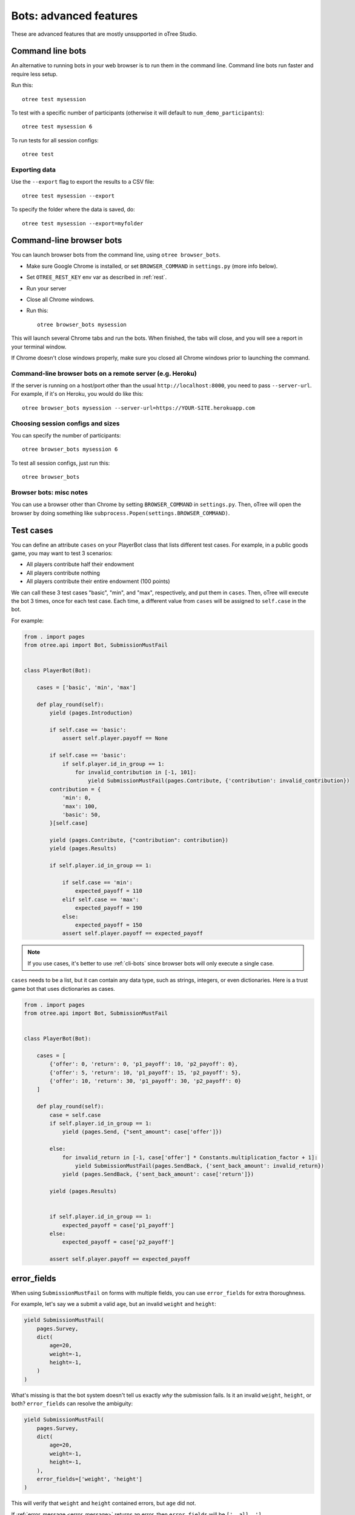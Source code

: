 .. _bots_advanced:

Bots: advanced features
=======================

These are advanced features that are mostly unsupported in oTree Studio.

.. _cli-bots:

Command line bots
-----------------

An alternative to running bots in your web browser is to run them in the command line.
Command line bots run faster and require less setup.

Run this::

    otree test mysession

To test with a specific number of participants
(otherwise it will default to ``num_demo_participants``)::

    otree test mysession 6

To run tests for all session configs::

    otree test

Exporting data
~~~~~~~~~~~~~~

Use the ``--export`` flag to export the results to a CSV file::

    otree test mysession --export

To specify the folder where the data is saved, do::

    otree test mysession --export=myfolder


Command-line browser bots
-------------------------

You can launch browser bots from the command line, using ``otree browser_bots``.

-   Make sure Google Chrome is installed, or set ``BROWSER_COMMAND`` in ``settings.py``
    (more info below).
-   Set ``OTREE_REST_KEY`` env var as described in :ref:`rest`.
-   Run your server
-   Close all Chrome windows.
-   Run this::

        otree browser_bots mysession

This will launch several Chrome tabs and run the bots.
When finished, the tabs will close, and you will see a report in
your terminal window.

If Chrome doesn't close windows properly,
make sure you closed all Chrome windows prior to launching the command.

Command-line browser bots on a remote server (e.g. Heroku)
~~~~~~~~~~~~~~~~~~~~~~~~~~~~~~~~~~~~~~~~~~~~~~~~~~~~~~~~~~

If the server is running on a host/port other than the usual ``http://localhost:8000``,
you need to pass ``--server-url``.
For example, if it's on Heroku, you would do like this::

    otree browser_bots mysession --server-url=https://YOUR-SITE.herokuapp.com


Choosing session configs and sizes
~~~~~~~~~~~~~~~~~~~~~~~~~~~~~~~~~~

You can specify the number of participants::

    otree browser_bots mysession 6

To test all session configs, just run this::

    otree browser_bots


Browser bots: misc notes
~~~~~~~~~~~~~~~~~~~~~~~~

You can use a browser other than Chrome by setting ``BROWSER_COMMAND``
in ``settings.py``. Then, oTree will open the browser by doing something like
``subprocess.Popen(settings.BROWSER_COMMAND)``.

.. _cases:

Test cases
----------

You can define an attribute ``cases`` on your PlayerBot class
that lists different test cases.
For example, in a public goods game, you may want to test 3 scenarios:

-   All players contribute half their endowment
-   All players contribute nothing
-   All players contribute their entire endowment (100 points)

We can call these 3 test cases "basic", "min", and "max", respectively,
and put them in ``cases``. Then, oTree will execute the bot 3 times, once for
each test case. Each time, a different value from ``cases`` will be assigned to ``self.case``
in the bot.

For example:

.. code-block:: python

    from . import pages
    from otree.api import Bot, SubmissionMustFail


    class PlayerBot(Bot):

        cases = ['basic', 'min', 'max']

        def play_round(self):
            yield (pages.Introduction)

            if self.case == 'basic':
                assert self.player.payoff == None

            if self.case == 'basic':
                if self.player.id_in_group == 1:
                    for invalid_contribution in [-1, 101]:
                        yield SubmissionMustFail(pages.Contribute, {'contribution': invalid_contribution})
            contribution = {
                'min': 0,
                'max': 100,
                'basic': 50,
            }[self.case]

            yield (pages.Contribute, {"contribution": contribution})
            yield (pages.Results)

            if self.player.id_in_group == 1:

                if self.case == 'min':
                    expected_payoff = 110
                elif self.case == 'max':
                    expected_payoff = 190
                else:
                    expected_payoff = 150
                assert self.player.payoff == expected_payoff

.. note::

    If you use cases, it's better to use :ref:`cli-bots` since browser bots will only execute a single case.

``cases`` needs to be a list, but it can contain any data type, such as strings,
integers, or even dictionaries. Here is a trust game bot that uses dictionaries
as cases.

.. code-block:: python

    from . import pages
    from otree.api import Bot, SubmissionMustFail


    class PlayerBot(Bot):

        cases = [
            {'offer': 0, 'return': 0, 'p1_payoff': 10, 'p2_payoff': 0},
            {'offer': 5, 'return': 10, 'p1_payoff': 15, 'p2_payoff': 5},
            {'offer': 10, 'return': 30, 'p1_payoff': 30, 'p2_payoff': 0}
        ]

        def play_round(self):
            case = self.case
            if self.player.id_in_group == 1:
                yield (pages.Send, {"sent_amount": case['offer']})

            else:
                for invalid_return in [-1, case['offer'] * Constants.multiplication_factor + 1]:
                    yield SubmissionMustFail(pages.SendBack, {'sent_back_amount': invalid_return})
                yield (pages.SendBack, {'sent_back_amount': case['return']})

            yield (pages.Results)


            if self.player.id_in_group == 1:
                expected_payoff = case['p1_payoff']
            else:
                expected_payoff = case['p2_payoff']

            assert self.player.payoff == expected_payoff


.. _error_fields:

error_fields
------------

When using ``SubmissionMustFail`` on forms with multiple fields, you can
use ``error_fields`` for extra thoroughness.

For example, let's say we a submit a valid ``age``, but
an invalid ``weight`` and ``height``:

.. code-block:: python

    yield SubmissionMustFail(
        pages.Survey,
        dict(
            age=20,
            weight=-1,
            height=-1,
        )
    )

What's missing is that the bot system doesn't tell us exactly *why*
the submission fails. Is it an invalid ``weight``, ``height``, or both?
``error_fields`` can resolve the ambiguity:

.. code-block:: python

    yield SubmissionMustFail(
        pages.Survey,
        dict(
            age=20,
            weight=-1,
            height=-1,
        ),
        error_fields=['weight', 'height']
    )

This will verify that ``weight`` and ``height`` contained errors,
but ``age`` did not.

If :ref:`error_message <error_message>` returns an error,
then ``error_fields`` will be ``['__all__']``.

Misc note
---------

In bots, it is risky to assign
``player = self.player`` (or ``participant = self.participant``, etc),
even though that kind of code is encouraged elsewhere.

Because if there is a ``yield`` in between, the data can be stale:

.. code-block:: python

    from otree.api import expect

    player = self.player
    expect(player.money_left, cu(10))
    yield pages.Contribute, dict(contribution=cu(1))
    # don't do this!
    # "player" variable still has the data from BEFORE pages.Contribute was submitted.
    expect(player.money_left, cu(9))

It's safer to use ``self.player.money_left`` directly,
because doing ``self.player`` gets the most recent data from the database.

Live pages
----------

To test live methods with bots, define ``call_live_method`` as a top-level function in ``tests.py``.
(Not available in oTree Studio.)
This function should simulate the sequence of calls to your ``live_method``.
The argument ``method`` simulates the live method on your Player model.
For example, ``method(3, 'hello')`` calls the live method on Player 3 with ``data`` set to ``'hello'``.
For example:

.. code-block:: python

    def call_live_method(method, **kwargs):
        method(1, {"offer": 50})
        method(2, {"accepted": False})
        method(1, {"offer": 60})
        retval = method(2, {"accepted": True})
        # you can do asserts on retval

``kwargs`` contains at least the following parameters.

-   ``case`` as described in :ref:`cases`.
-   ``page_class``: the current page class, e.g. ``pages.MyPage``.
-   ``round_number``

``call_live_method`` will be automatically executed when the fastest bot in the group
arrives on a page with ``live_method``.
(Other bots may be on previous pages at that point, unless you restrict this with a WaitPage.)
